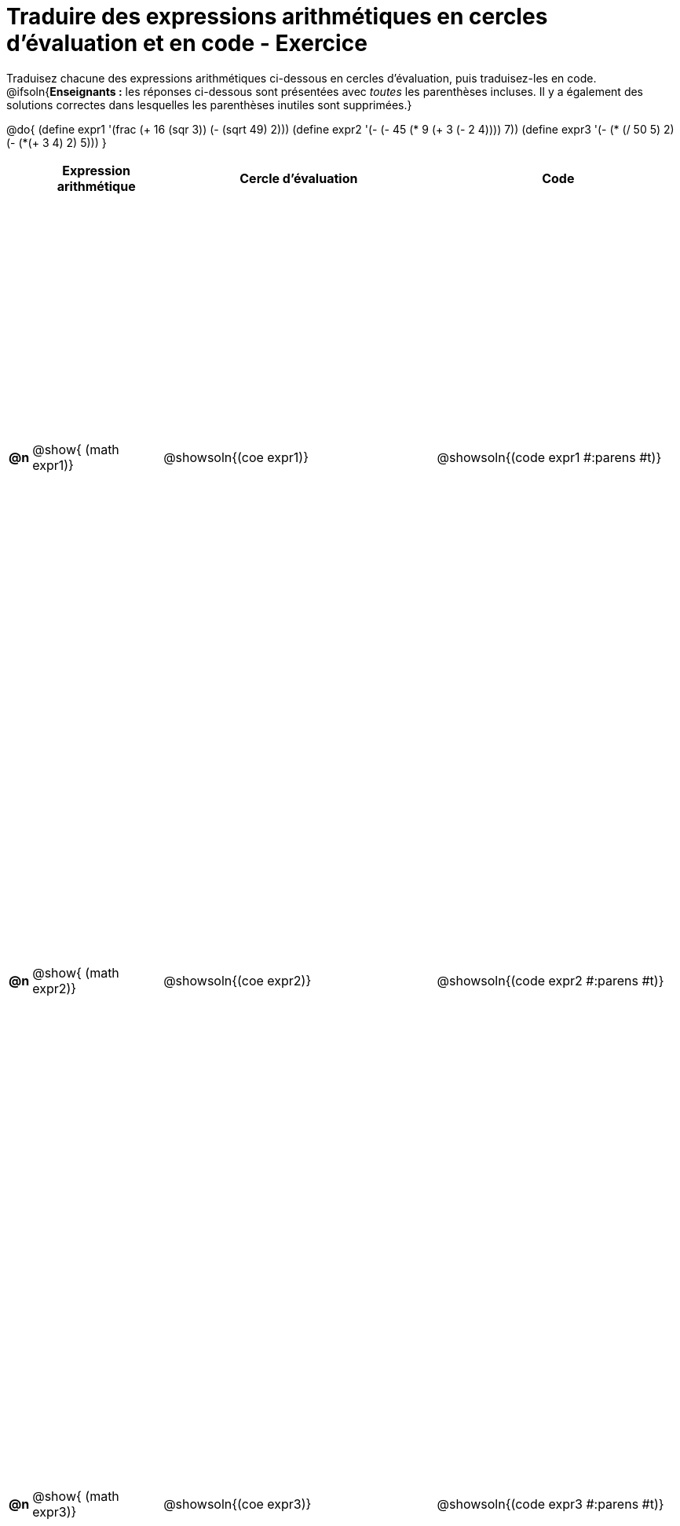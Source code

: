 [.landscape]

= Traduire des expressions arithmétiques en cercles d'évaluation et en code - Exercice

++++
<style>
  table { height: 95%; }
</style>
++++

Traduisez chacune des expressions arithmétiques ci-dessous en cercles d'évaluation, puis traduisez-les en code.
@ifsoln{*Enseignants :* les réponses ci-dessous sont présentées avec _toutes_ les parenthèses incluses. Il y a également des solutions correctes dans lesquelles les parenthèses inutiles sont supprimées.}


@do{
  (define expr1 '(frac (+ 16 (sqr 3)) (- (sqrt 49) 2)))
  (define expr2 '(- (- 45 (* 9 (+ 3 (- 2 4)))) 7))
  (define expr3 '(- (* (/ 50 5) 2)(- (*(+ 3 4) 2) 5)))
}

[cols="^.^1a,^.^9a,^.^19a,^.^17a",options="header",stripes="none"]
|===
|
| Expression arithmétique
| Cercle d’évaluation
| Code


|*@n*
| @show{    (math expr1)}
| @showsoln{(coe  expr1)}
| @showsoln{(code expr1 #:parens #t)}

|*@n*
| @show{    (math expr2)}
| @showsoln{(coe  expr2)}
| @showsoln{(code expr2 #:parens #t)}

|*@n*
| @show{    (math expr3)}
| @showsoln{(coe  expr3)}
| @showsoln{(code expr3 #:parens #t)}

|===
